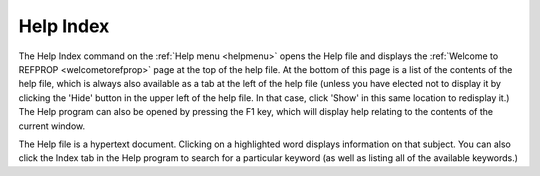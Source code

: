 .. _helpindex: 

**********
Help Index
**********

The Help Index command on the :ref:`Help menu <helpmenu>`  opens the Help file and displays the :ref:`Welcome to REFPROP <welcometorefprop>`  page at the top of the help file. At the bottom of this page is a list of the contents of the help file, which is always also available as a tab at the left of the help file (unless you have elected not to display it by clicking the 'Hide' button in the upper left of the help file. In that case, click 'Show' in this same location to redisplay it.) The Help program can also be opened by pressing the F1 key, which will display help relating to the contents of the current window.

The Help file is a hypertext document. Clicking on a highlighted word displays information on that subject. You can also click the Index tab in the Help program to search for a particular keyword (as well as listing all of the available keywords.)